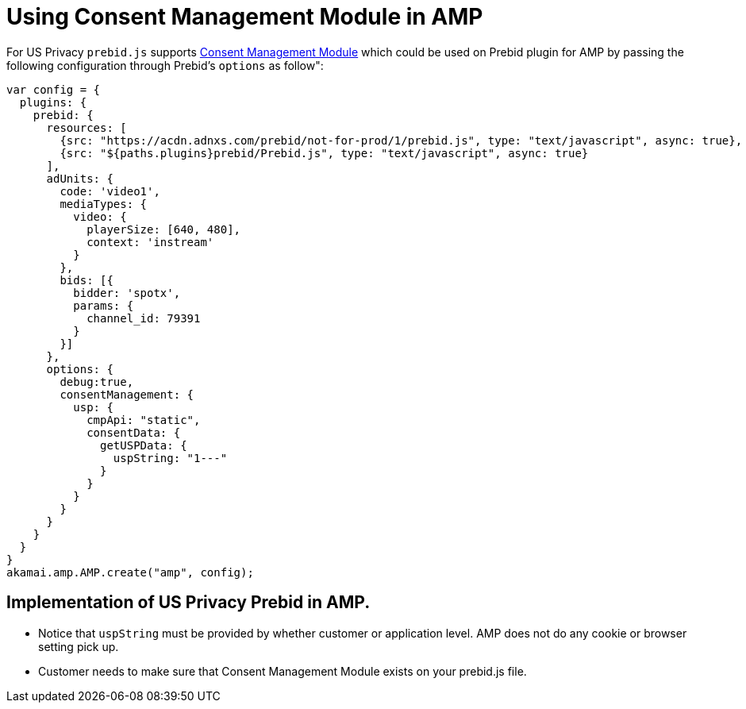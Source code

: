 = Using Consent Management Module in AMP

For US Privacy `prebid.js` supports http://prebid.org/dev-docs/modules/consentManagementUsp.html[Consent Management Module] which could be used on Prebid plugin for AMP by passing the following configuration through Prebid's `options` as follow&quot;:

[source,javascript]
----
var config = {
  plugins: {
    prebid: {
      resources: [
        {src: "https://acdn.adnxs.com/prebid/not-for-prod/1/prebid.js", type: "text/javascript", async: true},
        {src: "${paths.plugins}prebid/Prebid.js", type: "text/javascript", async: true}
      ],
      adUnits: {
        code: 'video1',
        mediaTypes: {
          video: {
            playerSize: [640, 480],
            context: 'instream'
          }
        },
        bids: [{
          bidder: 'spotx',
          params: {
            channel_id: 79391
          }
        }]
      },
      options: {
        debug:true,
        consentManagement: {
          usp: {
            cmpApi: "static",
            consentData: {
              getUSPData: {
                uspString: "1---"
              }
            }
          }
        }
      }
    }
  }
}
akamai.amp.AMP.create("amp", config);
----

== Implementation of US Privacy Prebid in AMP.

* Notice that `uspString` must be provided by whether customer or application level. AMP does not do any cookie or browser setting pick up.

* Customer needs to make sure that Consent Management Module exists on your prebid.js file.
